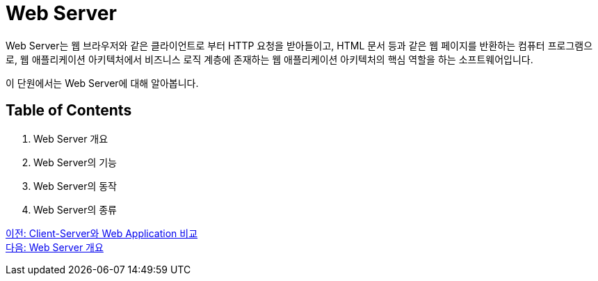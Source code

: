 = Web Server

Web Server는 웹 브라우저와 같은 클라이언트로 부터 HTTP 요청을 받아들이고, HTML 문서 등과 같은 웹 페이지를 반환하는 컴퓨터 프로그램으로, 웹 애플리케이션 아키텍처에서 비즈니스 로직 계층에 존재하는 웹 애플리케이션 아키텍처의 핵심 역할을 하는 소프트웨어입니다.

이 단원에서는 Web Server에 대해 알아봅니다.

== Table of Contents

1. Web Server 개요
2. Web Server의 기능
3. Web Server의 동작
4. Web Server의 종류

link:./05_cs_vs_web.adoc[이전: Client-Server와 Web Application 비교] +
link:./07_overview_web_server.adoc[다음: Web Server 개요]
